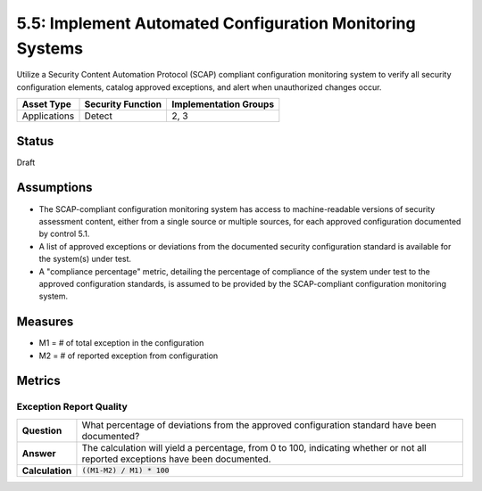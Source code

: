 5.5: Implement Automated Configuration Monitoring Systems
=========================================================

Utilize a Security Content Automation Protocol (SCAP) compliant configuration monitoring system to verify all security configuration elements, catalog approved exceptions, and alert when unauthorized changes occur.

.. list-table::
	:header-rows: 1

	* - Asset Type 
	  - Security Function
	  - Implementation Groups
	* - Applications
	  - Detect
	  - 2, 3

Status
------
Draft

Assumptions
-----------
* The SCAP-compliant configuration monitoring system has access to machine-readable versions of security assessment content, either from a single source or multiple sources, for each approved configuration documented by control 5.1.
* A list of approved exceptions or deviations from the documented security configuration standard is available for the system(s) under test.
* A "compliance percentage" metric, detailing the percentage of compliance of the system under test to the approved configuration standards, is assumed to be provided by the SCAP-compliant configuration monitoring system.

Measures
--------
* M1 = # of total exception in the configuration
* M2 = # of reported exception from configuration

Metrics
-------

Exception Report Quality
^^^^^^^^^^^^^^^^^^^^^^^^^^
.. list-table::

	* - **Question**
	  - What percentage of deviations from the approved configuration standard have been documented?
	* - **Answer**
	  - The calculation will yield a percentage, from 0 to 100, indicating whether or not all reported exceptions have been documented.
	* - **Calculation**
	  - :code:`((M1-M2) / M1) * 100`

.. history
.. authors
.. license